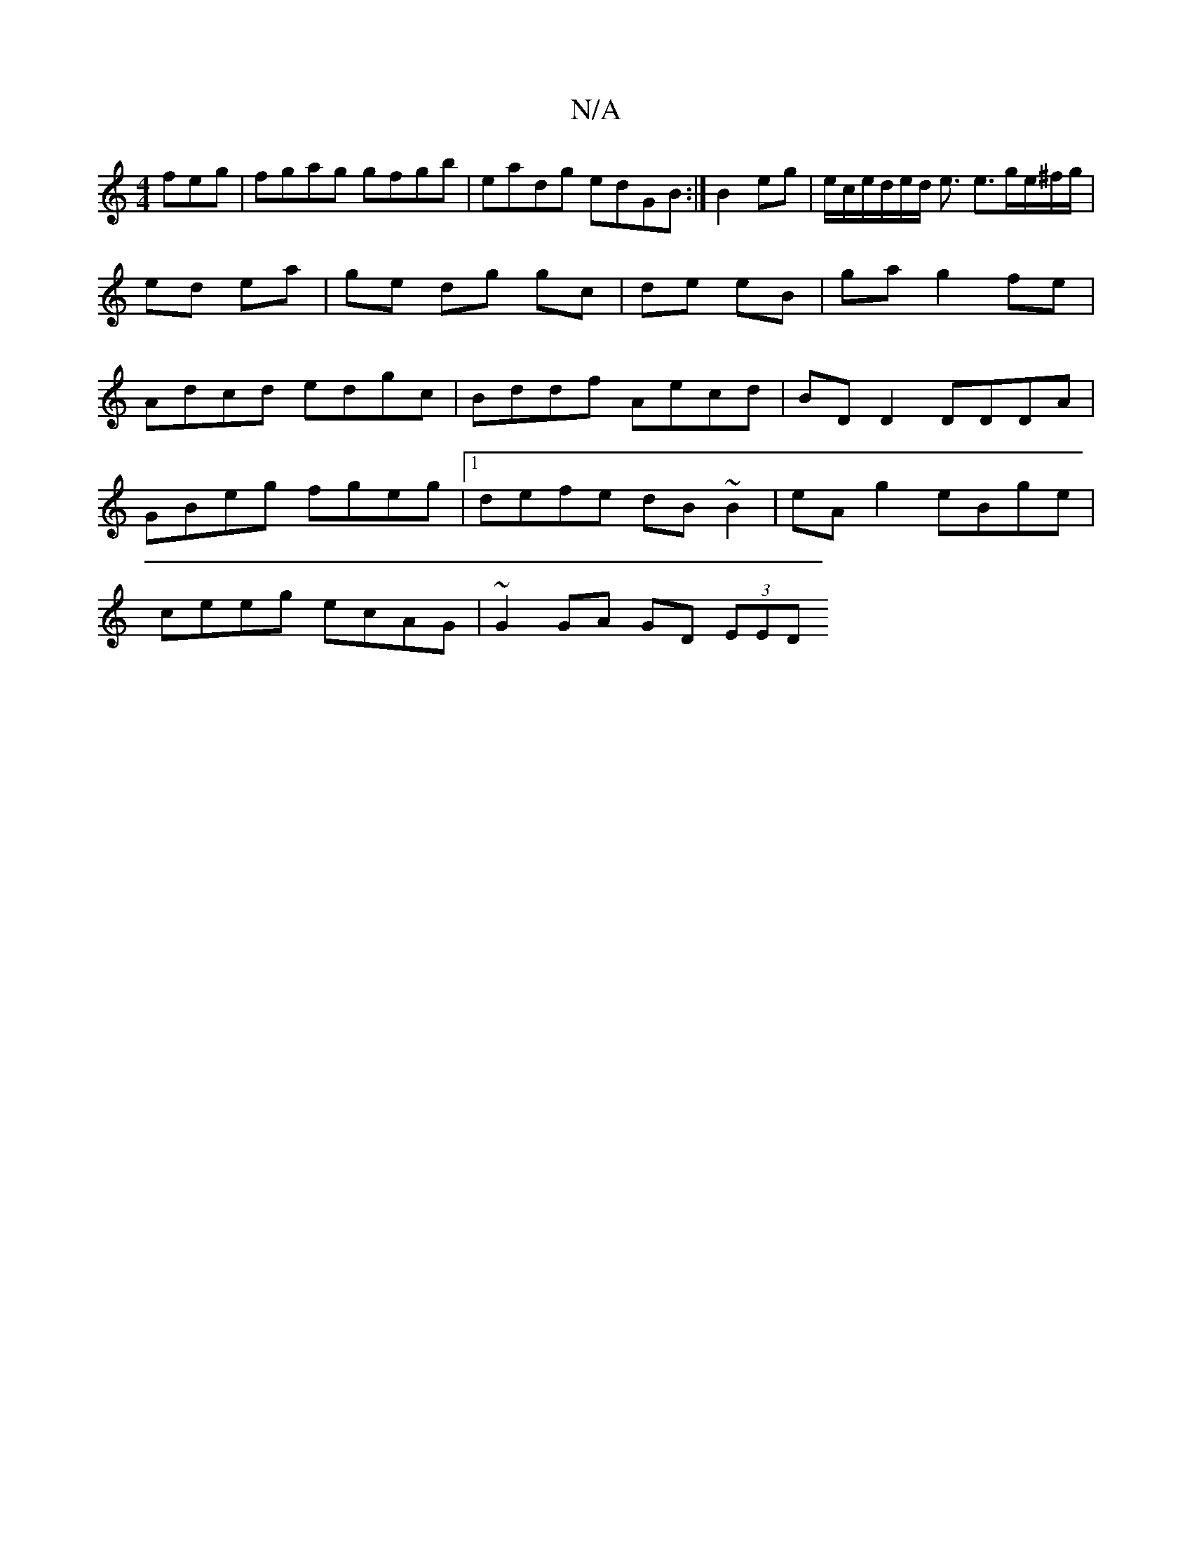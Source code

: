 X:1
T:N/A
M:4/4
R:N/A
K:Cmajor
feg | fgag gfgb | eadg edGB :|B2 eg | e/c/e/d/e/d/ e3/ e3/g/e/^f/g/ | ed ea | ge dg gc | de eB | ga g2 fe | Adcd edgc| Bddf Aecd|BD D2 DDDA|
GBeg fgeg|1 defe dB~B2|eA g2 eBge|
ceeg ecAG|~G2GA GD (3EED